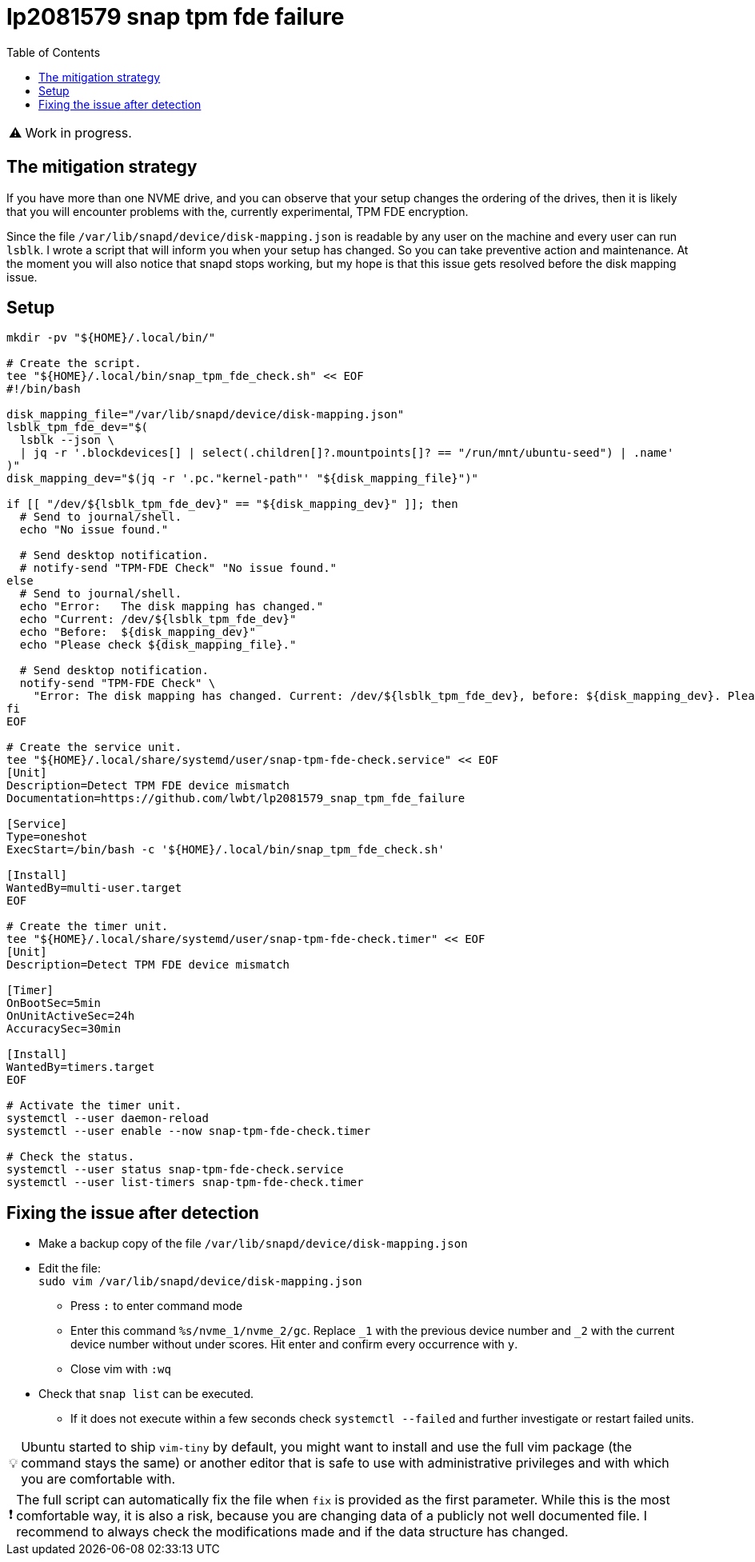 = lp2081579 snap tpm fde failure
:hide-uri-scheme:
// Enable keyboard macros
:experimental:
:toc:
:toclevels: 4
:icons: font
:note-caption: ℹ️
:tip-caption: 💡
:warning-caption: ⚠️
:caution-caption: 🔥
:important-caption: ❗

// cspell:ignore NVME mountpoints oneshot nvme

WARNING: Work in progress.

== The mitigation strategy

If you have more than one NVME drive, and you can observe that your setup changes the ordering of the drives,
then it is likely that you will encounter problems with the, currently experimental, TPM FDE encryption.

Since the file `/var/lib/snapd/device/disk-mapping.json` is readable by any user on the machine and every user can run `lsblk`.
I wrote a script that will inform you when your setup has changed.
So you can take preventive action and maintenance.
At the moment you will also notice that snapd stops working, but my hope is that this issue gets resolved before the disk mapping issue.

== Setup

[source,bash]
----
mkdir -pv "${HOME}/.local/bin/"

# Create the script.
tee "${HOME}/.local/bin/snap_tpm_fde_check.sh" << EOF
#!/bin/bash

disk_mapping_file="/var/lib/snapd/device/disk-mapping.json"
lsblk_tpm_fde_dev="$(
  lsblk --json \
  | jq -r '.blockdevices[] | select(.children[]?.mountpoints[]? == "/run/mnt/ubuntu-seed") | .name'
)"
disk_mapping_dev="$(jq -r '.pc."kernel-path"' "${disk_mapping_file}")"

if [[ "/dev/${lsblk_tpm_fde_dev}" == "${disk_mapping_dev}" ]]; then
  # Send to journal/shell.
  echo "No issue found."

  # Send desktop notification.
  # notify-send "TPM-FDE Check" "No issue found."
else
  # Send to journal/shell.
  echo "Error:   The disk mapping has changed."
  echo "Current: /dev/${lsblk_tpm_fde_dev}"
  echo "Before:  ${disk_mapping_dev}"
  echo "Please check ${disk_mapping_file}."

  # Send desktop notification.
  notify-send "TPM-FDE Check" \
    "Error: The disk mapping has changed. Current: /dev/${lsblk_tpm_fde_dev}, before: ${disk_mapping_dev}. Please check ${disk_mapping_file}."
fi
EOF

# Create the service unit.
tee "${HOME}/.local/share/systemd/user/snap-tpm-fde-check.service" << EOF
[Unit]
Description=Detect TPM FDE device mismatch
Documentation=https://github.com/lwbt/lp2081579_snap_tpm_fde_failure

[Service]
Type=oneshot
ExecStart=/bin/bash -c '${HOME}/.local/bin/snap_tpm_fde_check.sh'

[Install]
WantedBy=multi-user.target
EOF

# Create the timer unit.
tee "${HOME}/.local/share/systemd/user/snap-tpm-fde-check.timer" << EOF
[Unit]
Description=Detect TPM FDE device mismatch

[Timer]
OnBootSec=5min
OnUnitActiveSec=24h
AccuracySec=30min

[Install]
WantedBy=timers.target
EOF

# Activate the timer unit.
systemctl --user daemon-reload
systemctl --user enable --now snap-tpm-fde-check.timer

# Check the status.
systemctl --user status snap-tpm-fde-check.service
systemctl --user list-timers snap-tpm-fde-check.timer
----

== Fixing the issue after detection

* Make a backup copy of the file `/var/lib/snapd/device/disk-mapping.json`
* Edit the file: +
  `sudo vim /var/lib/snapd/device/disk-mapping.json`
** Press `:` to enter command mode
** Enter this command `%s/nvme_1/nvme_2/gc`.
   Replace `_1` with the previous device number and `_2` with the current device number without under scores.
   Hit enter and confirm every occurrence with `y`.
** Close vim with `:wq`
* Check that `snap list` can be executed.
** If it does not execute within a few seconds check `systemctl --failed` and further investigate or restart failed units.

[TIP]
====
Ubuntu started to ship `vim-tiny` by default, you might want to install and use
the full vim package (the command stays the same) or another editor that is
safe to use with administrative privileges and with which you are comfortable
with.
====

[IMPORTANT]
====
The full script can automatically fix the file when `fix` is provided as the first parameter.
While this is the most comfortable way, it is also a risk, because you are changing data of a publicly not well documented file.
I recommend to always check the modifications made and if the data structure has changed.
====
